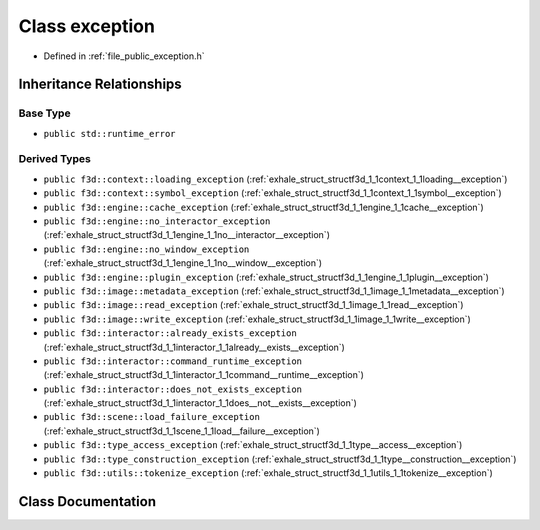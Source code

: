 .. _exhale_class_structf3d_1_1exception:

Class exception
===============

- Defined in :ref:`file_public_exception.h`


Inheritance Relationships
-------------------------

Base Type
*********

- ``public std::runtime_error``


Derived Types
*************

- ``public f3d::context::loading_exception`` (:ref:`exhale_struct_structf3d_1_1context_1_1loading__exception`)
- ``public f3d::context::symbol_exception`` (:ref:`exhale_struct_structf3d_1_1context_1_1symbol__exception`)
- ``public f3d::engine::cache_exception`` (:ref:`exhale_struct_structf3d_1_1engine_1_1cache__exception`)
- ``public f3d::engine::no_interactor_exception`` (:ref:`exhale_struct_structf3d_1_1engine_1_1no__interactor__exception`)
- ``public f3d::engine::no_window_exception`` (:ref:`exhale_struct_structf3d_1_1engine_1_1no__window__exception`)
- ``public f3d::engine::plugin_exception`` (:ref:`exhale_struct_structf3d_1_1engine_1_1plugin__exception`)
- ``public f3d::image::metadata_exception`` (:ref:`exhale_struct_structf3d_1_1image_1_1metadata__exception`)
- ``public f3d::image::read_exception`` (:ref:`exhale_struct_structf3d_1_1image_1_1read__exception`)
- ``public f3d::image::write_exception`` (:ref:`exhale_struct_structf3d_1_1image_1_1write__exception`)
- ``public f3d::interactor::already_exists_exception`` (:ref:`exhale_struct_structf3d_1_1interactor_1_1already__exists__exception`)
- ``public f3d::interactor::command_runtime_exception`` (:ref:`exhale_struct_structf3d_1_1interactor_1_1command__runtime__exception`)
- ``public f3d::interactor::does_not_exists_exception`` (:ref:`exhale_struct_structf3d_1_1interactor_1_1does__not__exists__exception`)
- ``public f3d::scene::load_failure_exception`` (:ref:`exhale_struct_structf3d_1_1scene_1_1load__failure__exception`)
- ``public f3d::type_access_exception`` (:ref:`exhale_struct_structf3d_1_1type__access__exception`)
- ``public f3d::type_construction_exception`` (:ref:`exhale_struct_structf3d_1_1type__construction__exception`)
- ``public f3d::utils::tokenize_exception`` (:ref:`exhale_struct_structf3d_1_1utils_1_1tokenize__exception`)


Class Documentation
-------------------


.. doxygenclass:: f3d::exception
   :project: libf3d
   :members:
   :protected-members:
   :undoc-members: